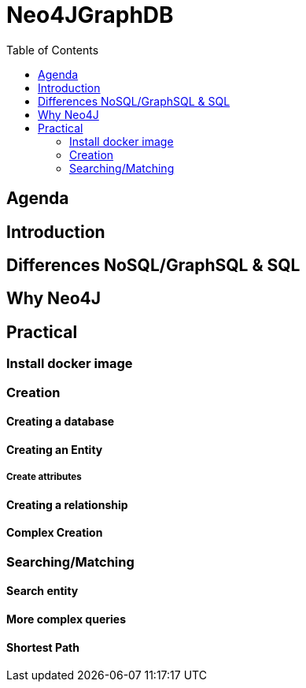 :toc:

= Neo4JGraphDB

== Agenda

.Introduction

.Differences NoSQL/GraphSQL & SQL

.Why Neo4J

.Practical

== Introduction

== Differences NoSQL/GraphSQL & SQL

== Why Neo4J

== Practical

=== Install docker image

=== Creation

==== Creating a database

==== Creating an Entity

===== Create attributes

==== Creating a relationship

==== Complex Creation

=== Searching/Matching

==== Search entity

==== More complex queries

==== Shortest Path
